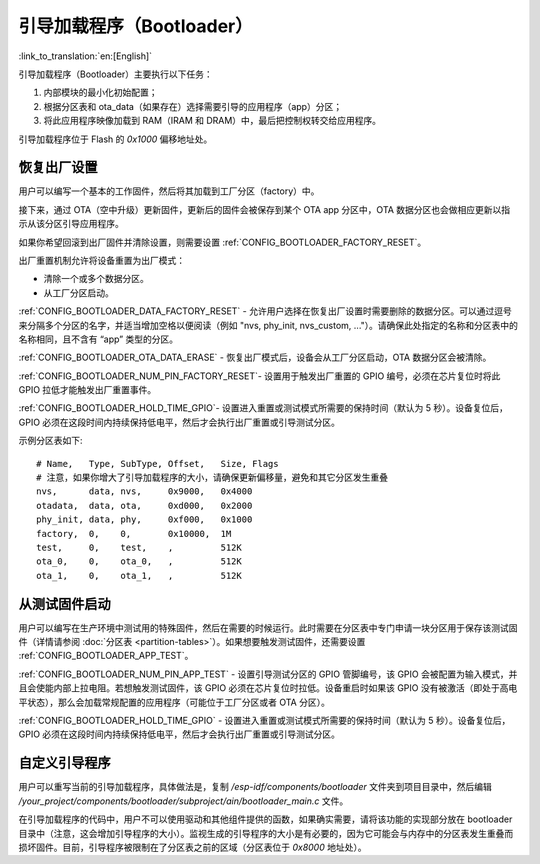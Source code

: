 引导加载程序（Bootloader）
==========================
:link_to_translation:`en:[English]`

引导加载程序（Bootloader）主要执行以下任务：

1. 内部模块的最小化初始配置；
2. 根据分区表和 ota_data（如果存在）选择需要引导的应用程序（app）分区；
3. 将此应用程序映像加载到 RAM（IRAM 和 DRAM）中，最后把控制权转交给应用程序。

引导加载程序位于 Flash 的 `0x1000` 偏移地址处。

恢复出厂设置
------------
用户可以编写一个基本的工作固件，然后将其加载到工厂分区（factory）中。 

接下来，通过 OTA（空中升级）更新固件，更新后的固件会被保存到某个 OTA app 分区中，OTA 数据分区也会做相应更新以指示从该分区引导应用程序。

如果你希望回滚到出厂固件并清除设置，则需要设置 :ref:`CONFIG_BOOTLOADER_FACTORY_RESET`。

出厂重置机制允许将设备重置为出厂模式：

- 清除一个或多个数据分区。 
- 从工厂分区启动。 

:ref:`CONFIG_BOOTLOADER_DATA_FACTORY_RESET` - 允许用户选择在恢复出厂设置时需要删除的数据分区。可以通过逗号来分隔多个分区的名字，并适当增加空格以便阅读（例如 "nvs, phy_init, nvs_custom, ..."）。请确保此处指定的名称和分区表中的名称相同，且不含有 “app” 类型的分区。

:ref:`CONFIG_BOOTLOADER_OTA_DATA_ERASE` - 恢复出厂模式后，设备会从工厂分区启动，OTA 数据分区会被清除。

:ref:`CONFIG_BOOTLOADER_NUM_PIN_FACTORY_RESET`- 设置用于触发出厂重置的 GPIO 编号，必须在芯片复位时将此 GPIO 拉低才能触发出厂重置事件。

:ref:`CONFIG_BOOTLOADER_HOLD_TIME_GPIO`- 设置进入重置或测试模式所需要的保持时间（默认为 5 秒）。设备复位后，GPIO 必须在这段时间内持续保持低电平，然后才会执行出厂重置或引导测试分区。

示例分区表如下::

	# Name,   Type, SubType, Offset,   Size, Flags
	# 注意，如果你增大了引导加载程序的大小，请确保更新偏移量，避免和其它分区发生重叠
	nvs,      data, nvs,     0x9000,   0x4000
	otadata,  data, ota,     0xd000,   0x2000
	phy_init, data, phy,     0xf000,   0x1000
	factory,  0,    0,       0x10000,  1M
	test,     0,    test,    ,         512K
	ota_0,    0,    ota_0,   ,         512K
	ota_1,    0,    ota_1,   ,         512K

.. _bootloader_boot_from_test_firmware:

从测试固件启动
--------------
用户可以编写在生产环境中测试用的特殊固件，然后在需要的时候运行。此时需要在分区表中专门申请一块分区用于保存该测试固件（详情请参阅 :doc:`分区表 <partition-tables>`）。如果想要触发测试固件，还需要设置 :ref:`CONFIG_BOOTLOADER_APP_TEST`。

:ref:`CONFIG_BOOTLOADER_NUM_PIN_APP_TEST` - 设置引导测试分区的 GPIO 管脚编号，该 GPIO 会被配置为输入模式，并且会使能内部上拉电阻。若想触发测试固件，该 GPIO 必须在芯片复位时拉低。设备重启时如果该 GPIO 没有被激活（即处于高电平状态），那么会加载常规配置的应用程序（可能位于工厂分区或者 OTA 分区）。 

:ref:`CONFIG_BOOTLOADER_HOLD_TIME_GPIO` - 设置进入重置或测试模式所需要的保持时间（默认为 5 秒）。设备复位后，GPIO 必须在这段时间内持续保持低电平，然后才会执行出厂重置或引导测试分区。

自定义引导程序
--------------
用户可以重写当前的引导加载程序，具体做法是，复制 `/esp-idf/components/bootloader` 文件夹到项目目录中，然后编辑 `/your_project/components/bootloader/subproject/ain/bootloader_main.c` 文件。

在引导加载程序的代码中，用户不可以使用驱动和其他组件提供的函数，如果确实需要，请将该功能的实现部分放在 bootloader 目录中（注意，这会增加引导程序的大小）。监视生成的引导程序的大小是有必要的，因为它可能会与内存中的分区表发生重叠而损坏固件。目前，引导程序被限制在了分区表之前的区域（分区表位于 `0x8000` 地址处）。

